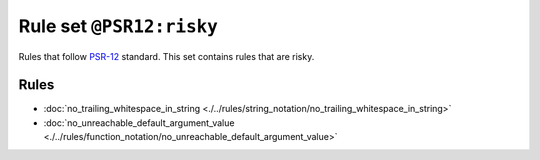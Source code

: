=========================
Rule set ``@PSR12:risky``
=========================

Rules that follow `PSR-12 <https://www.php-fig.org/psr/psr-12/>`_ standard. This set contains rules that are risky.

Rules
-----

- :doc:`no_trailing_whitespace_in_string <./../rules/string_notation/no_trailing_whitespace_in_string>`
- :doc:`no_unreachable_default_argument_value <./../rules/function_notation/no_unreachable_default_argument_value>`
